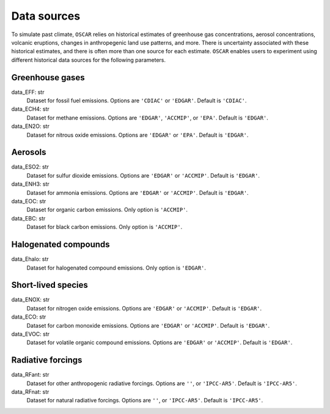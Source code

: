 ############
Data sources
############

To simulate past climate, ``OSCAR`` relies on historical estimates of
greenhouse gas concentrations, aerosol concentrations, volcanic eruptions,
changes in anthropegenic land use patterns, and more.  There is uncertainty
associated with these historical estimates, and there is often more than one
source for each estimate.  ``OSCAR`` enables users to experiment using different
historical data sources for the following parameters.

Greenhouse gases
----------------

data_EFF: str
    Dataset for fossil fuel emissions. Options are ``'CDIAC'`` or ``'EDGAR'``. Default is ``'CDIAC'``.
data_ECH4: str
    Dataset for methane emissions.  Options are ``'EDGAR'``, ``'ACCMIP'``, or ``'EPA'``.  Default is ``'EDGAR'``.
data_EN2O: str
    Dataset for nitrous oxide emissions.  Options are ``'EDGAR'`` or ``'EPA'``. Default is ``'EDGAR'``.

Aerosols
--------

data_ESO2: str
    Dataset for sulfur dioxide emissions.  Options are ``'EDGAR'`` or ``'ACCMIP'``.  Default is ``'EDGAR'``.
data_ENH3: str
    Dataset for ammonia emissions.  Options are ``'EDGAR'`` or ``'ACCMIP'``. Default is ``'EDGAR'``.
data_EOC: str
    Dataset for organic carbon emissions.  Only option is ``'ACCMIP'``.
data_EBC: str
    Dataset for black carbon emissions.  Only option is ``'ACCMIP'``.

Halogenated compounds
---------------------
data_Ehalo: str
    Dataset for halogenated compound emissions.  Only option is ``'EDGAR'``.

Short-lived species
-------------------

data_ENOX: str
    Dataset for nitrogen oxide emissions.  Options are ``'EDGAR'`` or ``'ACCMIP'``.  Default is ``'EDGAR'``.
data_ECO: str
    Dataset for carbon monoxide emissions.  Options are ``'EDGAR'`` or ``'ACCMIP'``.  Default is ``'EDGAR'``.
data_EVOC: str
    Dataset for volatile organic compound emissions.  Options are ``'EDGAR'`` or ``'ACCMIP'``.  Default is ``'EDGAR'``.

Radiative forcings
------------------

data_RFant: str
    Dataset for other anthropogenic radiative forcings.  Options are ``''``, or ``'IPCC-AR5'``.  Default is ``'IPCC-AR5'``.
data_RFnat: str
    Dataset for natural radiative forcings.  Options are ``''``, or ``'IPCC-AR5'``.  Default is ``'IPCC-AR5'``.
